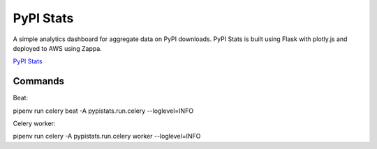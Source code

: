 PyPI Stats
==========

A simple analytics dashboard for aggregate data on PyPI downloads. PyPI Stats
is built using Flask with plotly.js and deployed to AWS using Zappa.

`PyPI Stats <https://pypistats.org/>`_

Commands
--------
Beat:

pipenv run celery beat -A pypistats.run.celery --loglevel=INFO

Celery worker:

pipenv run celery -A pypistats.run.celery worker --loglevel=INFO
